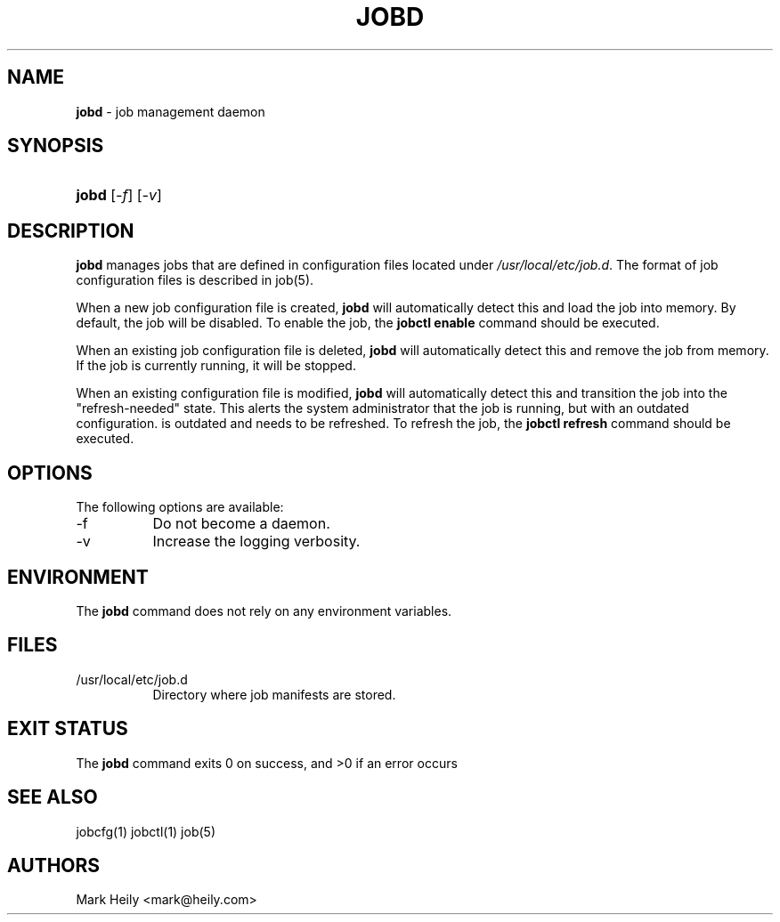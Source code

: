 .TH "JOBD" "8" "May 18, 2016" "FreeBSD 11.0-CURRENTMAR2016" "FreeBSD System Manager's Manual"
.nh
.if n .ad l
.SH "NAME"
\fBjobd\fR
\- job management daemon
.SH "SYNOPSIS"
.HP 5n
\fBjobd\fR
[\fI-f\fR]
[\fI-v\fR]
.SH "DESCRIPTION"
\fBjobd\fR
manages jobs that are defined in configuration files
located under
\fI/usr/local/etc/job.d\fR.
The format of job
configuration files is described in
job(5).
.PP
When a new job configuration file is created,
\fBjobd\fR
will automatically detect this and load the job into memory. By default,
the job will be disabled. To enable the job, the
\fBjobctl enable\fR
command should be executed.
.PP
When an existing job configuration file is deleted,
\fBjobd\fR
will automatically detect this and remove the job from memory. If the job
is currently running, it will be stopped.
.PP
When an existing configuration file is modified,
\fBjobd\fR
will automatically detect this and transition the job into the "refresh-needed" state.
This alerts the system administrator that the job is running, but with an outdated configuration. is outdated
and needs to be refreshed. To refresh the job, the
\fBjobctl refresh\fR
command should be executed.
.SH "OPTIONS"
The following options are available:
.TP 8n
-f
Do not become a daemon.
.TP 8n
-v
Increase the logging verbosity.
.SH "ENVIRONMENT"
The
\fBjobd\fR
command does not rely on any environment variables.
.SH "FILES"
.TP 8n
/usr/local/etc/job.d
Directory where job manifests are stored.
.SH "EXIT STATUS"
The
\fBjobd\fR
command exits\[u00A0]0 on success, and\[u00A0]>0 if an error occurs
.SH "SEE ALSO"
jobcfg(1)
jobctl(1)
job(5)
.SH "AUTHORS"
Mark Heily <mark@heily.com>

